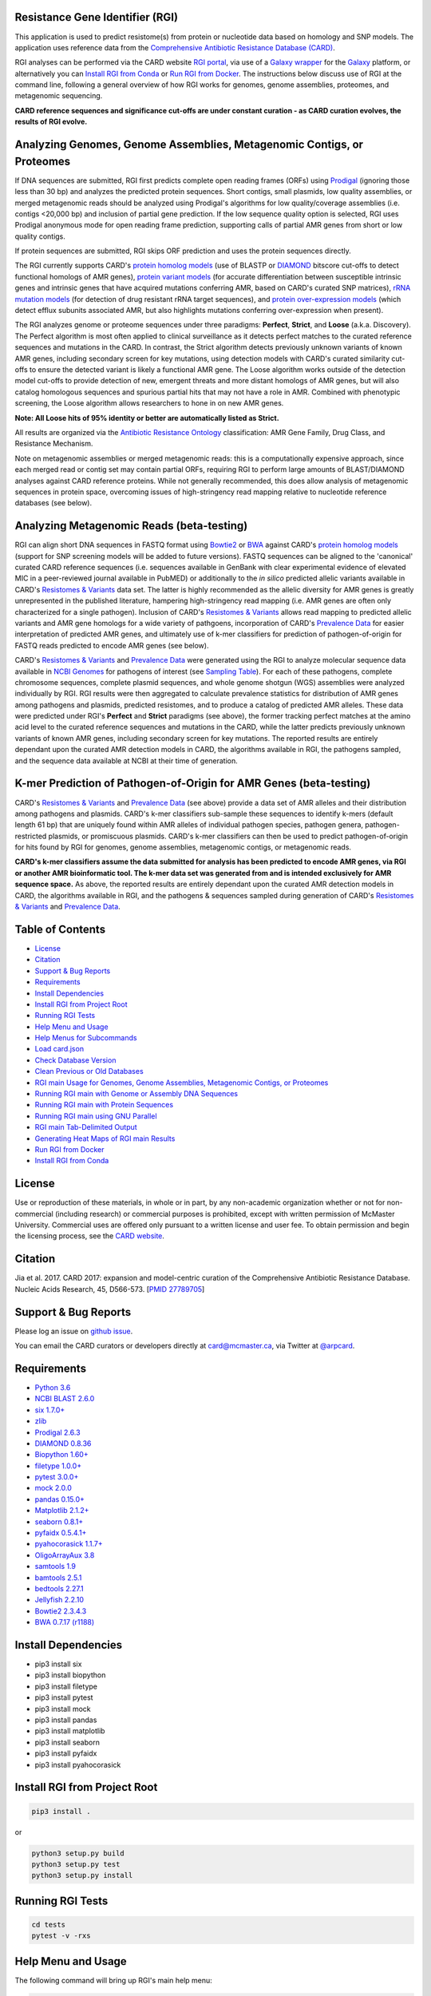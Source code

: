 .. image:: https://travis-ci.org/arpcard/rgi.svg?branch=master
    :target: https://travis-ci.org/arpcard/rgi

Resistance Gene Identifier (RGI) 
--------------------------------------------

This application is used to predict resistome(s) from protein or nucleotide data based on homology and SNP models. The application uses reference data from the `Comprehensive Antibiotic Resistance Database (CARD) <https://card.mcmaster.ca/>`_.

RGI analyses can be performed via the CARD website `RGI portal <https://card.mcmaster.ca/analyze/rgi>`_, via use of a `Galaxy wrapper <https://github.com/arpcard/rgi_wrapper>`_ for the `Galaxy <https://galaxyproject.org/tutorials/g101>`_ platform, or alternatively you can `Install RGI from Conda`_ or `Run RGI from Docker`_. The instructions below discuss use of RGI at the command line, following a general overview of how RGI works for genomes, genome assemblies, proteomes, and metagenomic sequencing.

**CARD reference sequences and significance cut-offs are under constant curation - as CARD curation evolves, the results of RGI evolve.**

Analyzing Genomes, Genome Assemblies, Metagenomic Contigs, or Proteomes
-----------------------------------------------------------------------

If DNA sequences are submitted, RGI first predicts complete open reading frames (ORFs) using `Prodigal <https://github.com/hyattpd/Prodigal>`_ (ignoring those less than 30 bp) and analyzes the predicted protein sequences. Short contigs, small plasmids, low quality assemblies, or merged metagenomic reads should be analyzed using Prodigal's algorithms for low quality/coverage assemblies (i.e. contigs <20,000 bp) and inclusion of partial gene prediction. If the low sequence quality option is selected, RGI uses Prodigal anonymous mode for open reading frame prediction, supporting calls of partial AMR genes from short or low quality contigs.

If protein sequences are submitted, RGI skips ORF prediction and uses the protein sequences directly.

The RGI currently supports CARD's `protein homolog models <https://card.mcmaster.ca/ontology/40292>`_ (use of BLASTP or `DIAMOND <https://ab.inf.uni-tuebingen.de/software/diamond>`_ bitscore cut-offs to detect functional homologs of AMR genes), `protein variant models <https://card.mcmaster.ca/ontology/40293>`_ (for accurate differentiation between susceptible intrinsic genes and intrinsic genes that have acquired mutations conferring AMR, based on CARD's curated SNP matrices), `rRNA mutation models <https://card.mcmaster.ca/ontology/40295>`_ (for detection of drug resistant rRNA target sequences), and `protein over-expression models <https://card.mcmaster.ca/ontology/41091>`_ (which detect efflux subunits associated AMR, but also highlights mutations conferring over-expression when present).

The RGI analyzes genome or proteome sequences under three paradigms: **Perfect**, **Strict**, and **Loose** (a.k.a. Discovery). The Perfect algorithm is most often applied to clinical surveillance as it detects perfect matches to the curated reference sequences and mutations in the CARD. In contrast, the Strict algorithm detects previously unknown variants of known AMR genes, including secondary screen for key mutations, using detection models with CARD's curated similarity cut-offs to ensure the detected variant is likely a functional AMR gene. The Loose algorithm works outside of the detection model cut-offs to provide detection of new, emergent threats and more distant homologs of AMR genes, but will also catalog homologous sequences and spurious partial hits that may not have a role in AMR. Combined with phenotypic screening, the Loose algorithm allows researchers to hone in on new AMR genes.

**Note: All Loose hits of 95% identity or better are automatically listed as Strict.**

All results are organized via the `Antibiotic Resistance Ontology <https://card.mcmaster.ca/ontology/36006>`_ classification: AMR Gene Family, Drug Class, and Resistance Mechanism.

Note on metagenomic assemblies or merged metagenomic reads: this is a computationally expensive approach, since each merged read or contig set may contain partial ORFs, requiring RGI to perform large amounts of BLAST/DIAMOND analyses against CARD reference proteins. While not generally recommended, this does allow analysis of metagenomic sequences in protein space, overcoming issues of high-stringency read mapping relative to nucleotide reference databases (see below). 

Analyzing Metagenomic Reads (beta-testing)
--------------------------------------------

RGI can align short DNA sequences in FASTQ format using `Bowtie2 <http://bowtie-bio.sourceforge.net/bowtie2/index.shtml>`_ or `BWA <http://bio-bwa.sourceforge.net>`_ against CARD's `protein homolog models <https://card.mcmaster.ca/ontology/40292>`_ (support for SNP screening models will be added to future versions). FASTQ sequences can be aligned to the 'canonical' curated CARD reference sequences (i.e. sequences available in GenBank with clear experimental evidence of elevated MIC in a peer-reviewed journal available in PubMED) or additionally to the *in silico* predicted allelic variants available in CARD's `Resistomes & Variants <https://card.mcmaster.ca/genomes>`_ data set. The latter is highly recommended as the allelic diversity for AMR genes is greatly unrepresented in the published literature, hampering high-stringency read mapping (i.e. AMR genes are often only characterized for a single pathogen). Inclusion of CARD's `Resistomes & Variants <https://card.mcmaster.ca/genomes>`_ allows read mapping to predicted allelic variants and AMR gene homologs for a wide variety of pathgoens, incorporation of CARD's `Prevalence Data <https://card.mcmaster.ca/prevalence>`_ for easier interpretation of predicted AMR genes, and ultimately use of k-mer classifiers for prediction of pathogen-of-origin for FASTQ reads predicted to encode AMR genes (see below).

CARD's `Resistomes & Variants <https://card.mcmaster.ca/genomes>`_ and `Prevalence Data <https://card.mcmaster.ca/prevalence>`_ were generated using the RGI to analyze molecular sequence data available in `NCBI Genomes <https://www.ncbi.nlm.nih.gov/genome/>`_ for pathogens of interest (see `Sampling Table <https://card.mcmaster.ca/prevalence>`_). For each of these pathogens, complete chromosome sequences, complete plasmid sequences, and whole genome shotgun (WGS) assemblies were analyzed individually by RGI. RGI results were then aggregated to calculate prevalence statistics for distribution of AMR genes among pathogens and plasmids, predicted resistomes, and to produce a catalog of predicted AMR alleles. These data were predicted under RGI's **Perfect** and **Strict** paradigms (see above), the former tracking perfect matches at the amino acid level to the curated reference sequences and mutations in the CARD, while the latter predicts previously unknown variants of known AMR genes, including secondary screen for key mutations. The reported results are entirely dependant upon the curated AMR detection models in CARD, the algorithms available in RGI, the pathogens sampled, and the sequence data available at NCBI at their time of generation.

K-mer Prediction of Pathogen-of-Origin for AMR Genes (beta-testing)
--------------------------------------------------------------------------

CARD's `Resistomes & Variants <https://card.mcmaster.ca/genomes>`_ and `Prevalence Data <https://card.mcmaster.ca/prevalence>`_ (see above) provide a data set of AMR alleles and their distribution among pathogens and plasmids. CARD's k-mer classifiers sub-sample these sequences to identify k-mers (default length 61 bp) that are uniquely found within AMR alleles of individual pathogen species, pathogen genera, pathogen-restricted plasmids, or promiscuous plasmids. CARD's k-mer classifiers can then be used to predict pathogen-of-origin for hits found by RGI for genomes, genome assemblies, metagenomic contigs, or metagenomic reads.

**CARD's k-mer classifiers assume the data submitted for analysis has been predicted to encode AMR genes, via RGI or another AMR bioinformatic tool. The k-mer data set was generated from and is intended exclusively for AMR sequence space.** As above, the reported results are entirely dependant upon the curated AMR detection models in CARD, the algorithms available in RGI, and the pathogens & sequences sampled during generation of CARD's `Resistomes & Variants <https://card.mcmaster.ca/genomes>`_ and `Prevalence Data <https://card.mcmaster.ca/prevalence>`_.

Table of Contents
-------------------------------------

- `License`_
- `Citation`_
- `Support & Bug Reports`_
- `Requirements`_
- `Install Dependencies`_
- `Install RGI from Project Root`_
- `Running RGI Tests`_
- `Help Menu and Usage`_
- `Help Menus for Subcommands`_
- `Load card.json`_
- `Check Database Version`_
- `Clean Previous or Old Databases`_
- `RGI main Usage for Genomes, Genome Assemblies, Metagenomic Contigs, or Proteomes`_
- `Running RGI main with Genome or Assembly DNA Sequences`_
- `Running RGI main with Protein Sequences`_
- `Running RGI main using GNU Parallel`_
- `RGI main Tab-Delimited Output`_
- `Generating Heat Maps of RGI main Results`_
- `Run RGI from Docker`_
- `Install RGI from Conda`_

License
--------

Use or reproduction of these materials, in whole or in part, by any non-academic organization whether or not for non-commercial (including research) or commercial purposes is prohibited, except with written permission of McMaster University. Commercial uses are offered only pursuant to a written license and user fee. To obtain permission and begin the licensing process, see the `CARD website <https://card.mcmaster.ca/about>`_.

Citation
--------

Jia et al. 2017. CARD 2017: expansion and model-centric curation of the Comprehensive Antibiotic Resistance Database. Nucleic Acids Research, 45, D566-573. [`PMID 27789705 <https://www.ncbi.nlm.nih.gov/pubmed/27789705>`_]

Support & Bug Reports
----------------------

Please log an issue on `github issue <https://github.com/arpcard/rgi/issues>`_.

You can email the CARD curators or developers directly at `card@mcmaster.ca <mailto:card@mcmaster.ca>`_, via Twitter at `@arpcard <http://www.twitter.com/arpcard>`_.

Requirements
--------------------

- `Python 3.6 <https://www.python.org/>`_
- `NCBI BLAST 2.6.0 <https://blast.ncbi.nlm.nih.gov/Blast.cgi>`_
- `six 1.7.0+ <https://bitbucket.org/gutworth/six>`_
- `zlib <https://bitbucket.org/gutworth/six>`_
- `Prodigal 2.6.3 <https://github.com/hyattpd/prodigal/wiki/Installation>`_
- `DIAMOND 0.8.36 <https://ab.inf.uni-tuebingen.de/software/diamond>`_
- `Biopython 1.60+ <https://biopython.org/>`_
- `filetype 1.0.0+ <https://pypi.org/project/filetype/>`_
- `pytest 3.0.0+ <https://docs.pytest.org/en/latest/>`_
- `mock 2.0.0 <https://pypi.org/project/mock/>`_
- `pandas 0.15.0+ <https://pandas.pydata.org/>`_
- `Matplotlib 2.1.2+ <https://matplotlib.org/>`_
- `seaborn 0.8.1+ <https://matplotlib.org/>`_
- `pyfaidx 0.5.4.1+ <https://pypi.org/project/pyfaidx/>`_
- `pyahocorasick 1.1.7+ <https://pypi.org/project/pyahocorasick/>`_
- `OligoArrayAux 3.8 <http://unafold.rna.albany.edu/?q=DINAMelt/OligoArrayAux>`_
- `samtools 1.9 <https://github.com/samtools/samtools>`_
- `bamtools 2.5.1 <https://github.com/pezmaster31/bamtools>`_
- `bedtools 2.27.1 <https://github.com/arq5x/bedtools2>`_
- `Jellyfish 2.2.10 <https://github.com/gmarcais/Jellyfish>`_
- `Bowtie2 2.3.4.3 <http://bowtie-bio.sourceforge.net/bowtie2/index.shtml>`_
- `BWA 0.7.17 (r1188) <https://github.com/lh3/bwa>`_

Install Dependencies
--------------------

- pip3 install six
- pip3 install biopython
- pip3 install filetype
- pip3 install pytest
- pip3 install mock
- pip3 install pandas
- pip3 install matplotlib
- pip3 install seaborn
- pip3 install pyfaidx
- pip3 install pyahocorasick

Install RGI from Project Root
-----------------------------

.. code-block:: sh

   pip3 install .

or

.. code-block:: sh

   python3 setup.py build
   python3 setup.py test
   python3 setup.py install

Running RGI Tests
-------------------
.. code-block:: sh
   
   cd tests
   pytest -v -rxs

Help Menu and Usage
----------------------

The following command will bring up RGI's main help menu:

.. code-block:: sh

   rgi --help

.. code-block:: sh

      usage: rgi <command> [<args>]
                  commands are:
                  ---------------------------------------------------------------------------------------
                  Database
                  ---------------------------------------------------------------------------------------

                  load     Loads CARD database, annotations and k-mer database
                  clean    Removes BLAST databases and temporary files
                  database Information on installed card database
                  galaxy   Galaxy project wrapper

                  ---------------------------------------------------------------------------------------
                  Genomic
                  ---------------------------------------------------------------------------------------

                  main     Runs rgi application
                  tab      Creates a Tab-delimited from rgi results
                  parser   Creates categorical JSON files RGI wheel visualization
                  heatmap  Heatmap for multiple analysis

                  ---------------------------------------------------------------------------------------
                  Metagenomic
                  ---------------------------------------------------------------------------------------
                  bwt                   Align reads to CARD and in silico predicted allelic variants
                  
                  ---------------------------------------------------------------------------------------
                  Baits validation
                  ---------------------------------------------------------------------------------------
                  tm                    Baits Melting Temperature

                  ---------------------------------------------------------------------------------------
                  Annotations
                  ---------------------------------------------------------------------------------------
                  card_annotation       Create fasta files with annotations from card.json
                  wildcard_annotation   Create fasta files with annotations from variants
                  baits_annotation      Create fasta files with annotations from baits (Experimental)
                  remove_duplicates     Removes duplicate sequences (Experimental)

                  ---------------------------------------------------------------------------------------
                  Pathogen of origin
                  ---------------------------------------------------------------------------------------
                  
                  kmer_build            Build AMR specific k-mers database used for pathogen of origin
                  kmer_query            Query sequences against AMR k-mers database to predict pathogen of origin

   Resistance Gene Identifier - <version_number>

   positional arguments:
   command     Subcommand to run

   optional arguments:
   -h, --help  show this help message and exit

   Use the Resistance Gene Identifier to predict resistome(s) from protein or
   nucleotide data based on homology and SNP models. Check
   https://card.mcmaster.ca/download for software and data updates. Receive email
   notification of monthly CARD updates via the CARD Mailing List
   (https://mailman.mcmaster.ca/mailman/listinfo/card-l)

Help Menus for Subcommands
----------------------------

Help screens for subcommands can be accessed using the -h argument, e.g.

.. code-block:: sh

      rgi load -h

Load card.json 
-------------------

To start analyses, first acquire the latest AMR reference data from CARD at `https://card.mcmaster.ca/latest/data <https://card.mcmaster.ca/latest/data>`_. CARD data can be installed at the system level or at the local level.

Obtain CARD data:

   .. code-block:: sh
   
      wget https://card.mcmaster.ca/latest/data
      tar -xvf data ./card.json

Local or working directory:

   .. code-block:: sh
   
      rgi load --card_json /path/to/card.json --local

System wide:

   .. code-block:: sh

      rgi load --card_json /path/to/card.json

Check Database Version
-----------------------

Local or working directory:

   .. code-block:: sh
   
      rgi database --version --local

System wide :

   .. code-block:: sh

      rgi database --version
      
Clean Previous or Old Databases
--------------------------------

Local or working directory:

   .. code-block:: sh

      rgi clean --local

System wide:

   .. code-block:: sh 
   
      rgi clean      

RGI main Usage for Genomes, Genome Assemblies, Metagenomic Contigs, or Proteomes
------------------------------------------------------------------------------------------------------

.. code-block:: sh

   rgi main -h

.. code-block:: sh

          usage: rgi main [-h] -i INPUT_SEQUENCE -o OUTPUT_FILE [-t {contig,protein}]
                          [-a {DIAMOND,BLAST}] [-n THREADS] [--include_loose] [--local]
                          [--clean] [--debug] [--low_quality]
                          [-d {wgs,plasmid,chromosome,NA}] [-v] [--split_prodigal_jobs]
          
          Resistance Gene Identifier - 4.2.2 - Main
          
          optional arguments:
            -h, --help            show this help message and exit
            -i INPUT_SEQUENCE, --input_sequence INPUT_SEQUENCE
                                  input file must be in either FASTA (contig and
                                  protein) or gzip format! e.g myFile.fasta,
                                  myFasta.fasta.gz
            -o OUTPUT_FILE, --output_file OUTPUT_FILE
                                  output folder and base filename
            -t {contig,protein}, --input_type {contig,protein}
                                  specify data input type (default = contig)
            -a {DIAMOND,BLAST}, --alignment_tool {DIAMOND,BLAST}
                                  specify alignment tool (default = BLAST)
            -n THREADS, --num_threads THREADS
                                  number of threads (CPUs) to use in the BLAST search
                                  (default=32)
            --include_loose       include loose hits in addition to strict and perfect
                                  hits
            --local               use local database (default: uses database in
                                  executable directory)
            --clean               removes temporary files
            --debug               debug mode
            --low_quality         use for short contigs to predict partial genes
            -d {wgs,plasmid,chromosome,NA}, --data {wgs,plasmid,chromosome,NA}
                                  specify a data-type (default = NA)
            -v, --version         prints software version number
            --split_prodigal_jobs
                                  run multiple prodigal jobs simultaneously for contigs
                                  in a fasta file

Running RGI main with Genome or Assembly DNA Sequences
--------------------------------------------------------

Examples use local database, exclude "--local" flag to use a system wide reference database.

Generate Perfect or Strict hits for a genome assembly or genome sequence:

   .. code-block:: sh

      rgi main --input_sequence /path/to/nucleotide_input.fasta --output_file /path/to/output_file --input_type contig --local 
      
Include Loose hits:

   .. code-block:: sh

      rgi main --input_sequence /path/to/nucleotide_input.fasta --output_file /path/to/output_file --input_type contig --local --include_loose

Short or low quality contigs with partial gene prediction, including Loose hits:

   .. code-block:: sh
   
      rgi main --input_sequence /path/to/nucleotide_input.fasta --output_file /path/to/output_file --input_type contig --local --low_quality --include_loose

High-performance (e.g. 40 processors) generation of Perfect and Strict hits for high quality genome assembly contigs:

   .. code-block:: sh
   
      rgi main --input_sequence /path/to/nucleotide_input.fasta --output_file /path/to/output_file --input_type contig --local -a DIAMOND -n 40 --split_prodigal_jobs

Running RGI main with Protein Sequences
--------------------------------------------------------

Examples use local database, exclude "--local" flag to use a system wide reference database.

Generate Perfect or Strict hits for a set of protein sequences:

   .. code-block:: sh
   
      rgi main --input_sequence /path/to/protein_input.fasta --output_file /path/to/output_file --input_type protein --local 

Include Loose hits:

   .. code-block:: sh
   
      rgi main --input_sequence /path/to/protein_input.fasta --output_file /path/to/output_file --input_type protein --local --include_loose

High-performance (e.g. 40 processors) generation of Perfect and Strict hits:

   .. code-block:: sh
   
      rgi main --input_sequence /path/to/protein_input.fasta --output_file /path/to/output_file --input_type protein --local -a DIAMOND -n 40

Running RGI main using GNU Parallel
--------------------------------------------

System wide and writing log files for each input file. Note: add code below to script.sh then run with `./script.sh /path/to/input_files`.

   .. code-block:: sh

      #!/bin/bash
      DIR=`find . -mindepth 1 -type d`
      for D in $DIR; do
            NAME=$(basename $D);
            parallel --no-notice --progress -j+0 'rgi main -i {} -o {.} -n 16 -a diamond --clean --debug > {.}.log 2>&1' ::: $NAME/*.{fa,fasta};
      done

RGI main Tab-Delimited Output
-----------------------------------

+----------------------------------------------------------+------------------------------------------------+
| ::                                                       |                                                |
|    ORF_ID                                                | Open Reading Frame identifier (internal to RGI)|
+----------------------------------------------------------+------------------------------------------------+
| ::                                                       |                                                |
|    Contig                                                | Source Sequence                                |
+----------------------------------------------------------+------------------------------------------------+
| ::                                                       |                                                |
|    Start                                                 | Start co-ordinate of ORF                       |
+----------------------------------------------------------+------------------------------------------------+
| ::                                                       |                                                |
|    Stop                                                  | End co-ordinate of ORF                         |
+----------------------------------------------------------+------------------------------------------------+
| ::                                                       |                                                |
|    Orientation                                           | Strand of ORF                                  |
+----------------------------------------------------------+------------------------------------------------+
| ::                                                       |                                                |
|    Cut_Off                                               | RGI Detection Paradigm (Perfect, Strict, Loose)|
+----------------------------------------------------------+------------------------------------------------+
| ::                                                       |                                                |
|    Pass_Bitscore                                         | Strict detection model bitscore cut-off        |
+----------------------------------------------------------+------------------------------------------------+
| ::                                                       |                                                |
|    Best_Hit_Bitscore                                     | Bitscore value of match to top hit in CARD     |
+----------------------------------------------------------+------------------------------------------------+
| ::                                                       |                                                |
|    Best_Hit_ARO                                          | ARO term of top hit in CARD                    |
+----------------------------------------------------------+------------------------------------------------+
| ::                                                       |                                                |
|    Best_Identities                                       | Percent identity of match to top hit in CARD   |
+----------------------------------------------------------+------------------------------------------------+
| ::                                                       |                                                |
|    ARO                                                   | ARO accession of match to top hit in CARD      |
+----------------------------------------------------------+------------------------------------------------+
| ::                                                       |                                                |
|    Model_type                                            | CARD detection model type                      |
+----------------------------------------------------------+------------------------------------------------+
| ::                                                       |                                                |
|    SNPs_in_Best_Hit_ARO                                  | Mutations observed in the ARO term of top hit  |
|                                                          | in CARD (if applicable)                        |
+----------------------------------------------------------+------------------------------------------------+
| ::                                                       |                                                |
|    Other_SNPs                                            | Mutations observed in ARO terms of other hits  |
|                                                          | indicated by model id (if applicable)          |
+----------------------------------------------------------+------------------------------------------------+
| ::                                                       |                                                |
|    Drug Class                                            | ARO Categorization                             |
+----------------------------------------------------------+------------------------------------------------+
| ::                                                       |                                                |
|    Resistance Mechanism                                  | ARO Categorization                             |
+----------------------------------------------------------+------------------------------------------------+
| ::                                                       |                                                |
|    AMR Gene Family                                       | ARO Categorization                             |
+----------------------------------------------------------+------------------------------------------------+
| ::                                                       |                                                |
|    Predicted_DNA                                         | ORF predicted nucleotide sequence              |
+----------------------------------------------------------+------------------------------------------------+
| ::                                                       |                                                |
|    Predicted_Protein                                     | ORF predicted protein sequence                 |
+----------------------------------------------------------+------------------------------------------------+
| ::                                                       |                                                |
|    CARD_Protein_Sequence                                 | Protein sequence of top hit in CARD            |
+----------------------------------------------------------+------------------------------------------------+
| ::                                                       | Calculated as percentage                       |
|    Percentage Length of Reference Sequence               | (length of ORF protein /                       |
|                                                          | length of CARD reference protein)              |
+----------------------------------------------------------+------------------------------------------------+
| ::                                                       |                                                |
|    ID                                                    | HSP identifier (internal to RGI)               |
+----------------------------------------------------------+------------------------------------------------+
| ::                                                       |                                                |
|    Model_id                                              | CARD detection model id                        |
+----------------------------------------------------------+------------------------------------------------+
| ::                                                       |                                                |
|    Nudged                                                | TRUE = Hit nudged from Loose to Strict         |
+----------------------------------------------------------+------------------------------------------------+
| ::                                                       |                                                |
|    Note                                                  | Reason for nudge or other notes                |
+----------------------------------------------------------+------------------------------------------------+

Generating Heat Maps of RGI main Results
------------------------------------------------

.. code-block:: sh

   rgi heatmap -h

.. code-block:: sh

         usage: rgi heatmap [-h] -i INPUT
                            [-cat {drug_class,resistance_mechanism,gene_family}] [-f]
                            [-o OUTPUT] [-clus {samples,genes,both}]
                            [-d {plain,fill,text}] [--debug]
         
         Creates a heatmap when given multiple RGI results.
         
         optional arguments:
           -h, --help            show this help message and exit
           -i INPUT, --input INPUT
                                 Directory containing the RGI .json files (REQUIRED)
           -cat {drug_class,resistance_mechanism,gene_family}, --category {drug_class,resistance_mechanism,gene_family}
                                 The option to organize resistance genes based on a
                                 category.
           -f, --frequency       Represent samples based on resistance profile.
           -o OUTPUT, --output OUTPUT
                                 Name for the output EPS and PNG files. The number of
                                 files run will automatically be appended to the end of
                                 the file name. (default=RGI_heatmap)
           -clus {samples,genes,both}, --cluster {samples,genes,both}
                                 Option to use SciPy's hiearchical clustering algorithm
                                 to cluster rows (AMR genes) or columns (samples).
           -d {plain,fill,text}, --display {plain,fill,text}
                                 Specify display options for categories
                                 (deafult=plain).
           --debug               debug mode


RGI heatmap produces EPS and PNG image files.

Generate a heat map from pre-compiled RGI main JSON files, samples and AMR genes organized alphabetically:

      .. code-block:: sh

            rgi heatmap --input /path/to/rgi_results_json_files_directory/ --output /path/to/output_file
            
Generate a heat map from pre-compiled RGI main JSON files, samples clustered by similarity of resistome and AMR genes organized by AMR gene family:            

      .. code-block:: sh

            rgi heatmap --input /path/to/rgi_results_json_files_directory/ --output /path/to/output_file -cat gene_family -clus samples

Generate a heat map from pre-compiled RGI main JSON files, samples clustered by similarity of resistome and AMR genes organized by Drug Class:            

      .. code-block:: sh

            rgi heatmap --input /path/to/rgi_results_json_files_directory/ --output /path/to/output_file -cat drug_class -clus samples

Generate a heat map from pre-compiled RGI main JSON files, samples clustered by similarity of resistome and AMR genes organized by distribution among samples:            

      .. code-block:: sh

            rgi heatmap --input /path/to/rgi_results_json_files_directory/ --output /path/to/output_file -clus both
            
Generate a heat map from pre-compiled RGI main JSON files, samples clustered by similarity of resistome (with histogram used for abundance of identical resistomes) and AMR genes organized by distribution among samples:            

      .. code-block:: sh

            rgi heatmap --input /path/to/rgi_results_json_files_directory/ --output /path/to/output_file -clus both -f

Run RGI from Docker
-------------------

First you you must either pull the Docker container from dockerhub (latest CARD version automatically installed):

  .. code-block:: sh

        docker pull finlaymaguire/rgi

Or alternatively, build it locally from the Dockerfile (latest CARD version automatically installed):

  .. code-block:: sh

        git clone https://github.com/arpcard/rgi
        docker build -t arpcard/rgi rgi

Then you can either run interactively (mounting a local directory called `rgi_data` in your current directory to `/data/` within the container:

  .. code-block:: sh

        docker run -i -v $PWD/rgi_data:/data -t arpcard/rgi bash

Or you can directly run the container as an executable with `$RGI_ARGS` being any of the commands described above. Remember paths to input and outputs files are relative to the container (i.e. `/data/` if mounted as above):

  .. code-block:: sh
        
        docker run -v $PWD/rgi_data:/data arpcard/rgi $RGI_ARGS

Install RGI from Conda
-------------------

Search for RGI package and show available versions:

  .. code-block:: sh
        
        $ conda search --channel bioconda rgi

Install RGI package:

  .. code-block:: sh
        
        $ conda install --channel bioconda rgi

Install RGI specific version:

  .. code-block:: sh
        
        $ conda install --channel bioconda rgi=3.1.1

Remove RGI package:

  .. code-block:: sh
        
        $ conda remove --channel bioconda rgi

